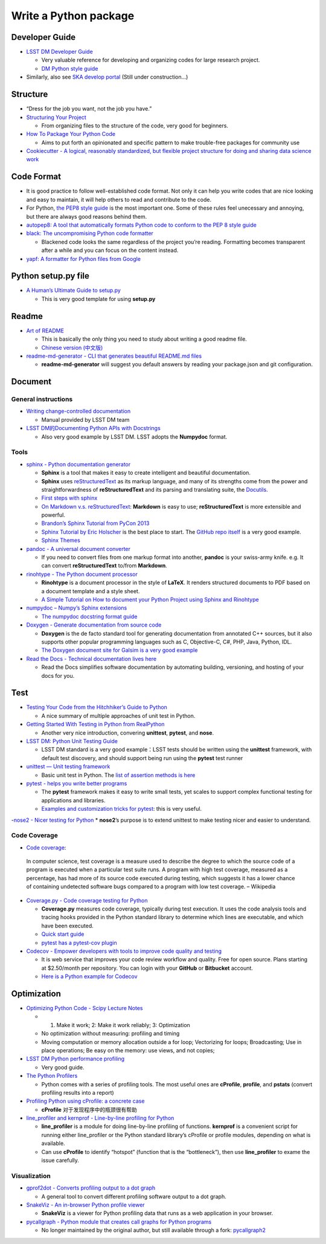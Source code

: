 Write a Python package
======================

Developer Guide
~~~~~~~~~~~~~~~

-  `LSST DM Developer Guide <https://developer.lsst.io>`__

   -  Very valuable reference for developing and organizing codes for
      large research project.
   -  `DM Python style
      guide <https://developer.lsst.io/python/style.html>`__

-  Similarly, also see `SKA develop
   portal <https://developerskatelescopeorg.readthedocs.io/en/latest/>`__
   (Still under construction…)

Structure
~~~~~~~~~

-  “Dress for the job you want, not the job you have.”

-  `Structuring Your
   Project <https://docs.python-guide.org/writing/structure/>`__

   -  From organizing files to the structure of the code, very good for
      beginners.

-  `How To Package Your Python
   Code <https://python-packaging.readthedocs.io/en/latest/index.html>`__

   -  Aims to put forth an opinionated and specific pattern to make
      trouble-free packages for community use

-  `Cookiecutter - A logical, reasonably standardized, but flexible
   project structure for doing and sharing data science
   work <https://drivendata.github.io/cookiecutter-data-science/>`__

Code Format
~~~~~~~~~~~

-  It is good practice to follow well-established code format. Not only
   it can help you write codes that are nice looking and easy to
   maintain, it will help others to read and contribute to the code.
-  For Python, `the PEP8 style
   guide <https://www.python.org/dev/peps/pep-0008/>`__ is the most
   important one. Some of these rules feel unecessary and annoying, but
   there are always good reasons behind them.
-  `autopep8: A tool that automatically formats Python code to conform
   to the PEP 8 style guide <https://github.com/hhatto/autopep8>`__
-  `black: The uncompromising Python code
   formatter <https://github.com/python/black>`__

   -  Blackened code looks the same regardless of the project you’re
      reading. Formatting becomes transparent after a while and you can
      focus on the content instead.

-  `yapf: A formatter for Python files from
   Google <https://github.com/google/yapf>`__

Python setup.py file
~~~~~~~~~~~~~~~~~~~~

-  `A Human’s Ultimate Guide to
   setup.py <https://github.com/kennethreitz/setup.py>`__

   -  This is very good template for using **setup.py**

Readme
~~~~~~

-  `Art of README <https://github.com/noffle/art-of-readme>`__

   -  This is basically the only thing you need to study about writing a
      good readme file.
   -  `Chinese version
      (中文版) <https://github.com/noffle/art-of-readme/blob/master/README-zh.md>`__

-  `readme-md-generator - CLI that generates beautiful README.md
   files <https://github.com/kefranabg/readme-md-generator>`__

   -  **readme-md-generator** will suggest you default answers by
      reading your package.json and git configuration.

Document
~~~~~~~~

General instructions
^^^^^^^^^^^^^^^^^^^^

-  `Writing change-controlled
   documentation <https://developer.lsst.io/project-docs/change-controlled-docs.html>`__

   -  Manual provided by LSST DM team

-  `LSST DM的Documenting Python APIs with
   Docstrings <https://developer.lsst.io/python/numpydoc.html#py-docstring-short-summary>`__

   -  Also very good example by LSST DM. LSST adopts the **Numpydoc**
      format.

Tools
^^^^^

-  `sphinx - Python documentation
   generator <https://www.sphinx-doc.org/en/1.5/index.html>`__

   -  **Sphinx** is a tool that makes it easy to create intelligent and
      beautiful documentation.
   -  **Sphinx** uses
      `reStructuredText <http://docutils.sourceforge.net/rst.html>`__ as
      its markup language, and many of its strengths come from the power
      and straightforwardness of **reStructuredText** and its parsing
      and translating suite, the
      `Docutils <http://docutils.sourceforge.net/>`__.
   -  `First steps with
      sphinx <https://www.sphinx-doc.org/en/1.5/tutorial.html>`__
   -  `On Markdown v.s.
      reStructuredText <https://gist.github.com/dupuy/1855764>`__:
      **Markdown** is easy to use; **reStructuredText** is more
      extensible and powerful.
   -  `Brandon’s Sphinx Tutorial from PyCon
      2013 <https://buildmedia.readthedocs.org/media/pdf/brandons-sphinx-tutorial/latest/brandons-sphinx-tutorial.pdf>`__
   -  `Sphinx Tutorial by Eric
      Holscher <https://sphinx-tutorial.readthedocs.io/start/>`__ is the
      best place to start. The `GitHub repo
      itself <https://github.com/ericholscher/sphinx-tutorial>`__ is a
      very good example.
   -  `Sphinx Themes <https://sphinx-themes.org/>`__

-  `pandoc - A universal document converter <https://pandoc.org/>`__

   -  If you need to convert files from one markup format into another,
      **pandoc** is your swiss-army knife. e.g. It can convert
      **reStructuredText** to/from **Markdown**.

-  `rinohtype - The Python document
   processor <https://github.com/brechtm/rinohtype>`__

   -  **Rinohtype** is a document processor in the style of **LaTeX**.
      It renders structured documents to PDF based on a document
      template and a style sheet.
   -  `A Simple Tutorial on How to document your Python Project using
      Sphinx and
      Rinohtype <https://medium.com/@richdayandnight/a-simple-tutorial-on-how-to-document-your-python-project-using-sphinx-and-rinohtype-177c22a15b5b>`__

-  `numpydoc – Numpy’s Sphinx
   extensions <https://github.com/numpy/numpydoc>`__

   -  `The numpydoc docstring format
      guide <https://numpydoc.readthedocs.io/en/latest/format.html>`__

-  `Doxygen - Generate documentation from source
   code <http://www.doxygen.nl/>`__

   -  **Doxygen** is the de facto standard tool for generating
      documentation from annotated C++ sources, but it also supports
      other popular programming languages such as C, Objective-C, C#,
      PHP, Java, Python, IDL.
   -  `The Doxygen document site for Galsim is a very good
      example <http://galsim-developers.github.io/GalSim/index.html>`__

-  `Read the Docs - Technical documentation lives
   here <https://readthedocs.org/>`__

   -  Read the Docs simplifies software documentation by automating
      building, versioning, and hosting of your docs for you.

Test
~~~~

-  `Testing Your Code from the Hitchhiker’s Guide to
   Python <https://docs.python-guide.org/writing/tests/>`__

   -  A nice summary of multiple approaches of unit test in Python.

-  `Getting Started With Testing in Python from
   RealPython <https://realpython.com/python-testing/>`__

   -  Another very nice introduction, convering **unittest**,
      **pytest**, and **nose**.

-  `LSST DM: Python Unit Testing
   Guide <https://developer.lsst.io/python/testing.html>`__

   -  LSST DM standard is a very good example：LSST tests should be
      written using the **unittest** framework, with default test
      discovery, and should support being run using the **pytest** test
      runner

-  `unittest — Unit testing
   framework <https://docs.python.org/3/library/unittest.html>`__

   -  Basic unit test in Python. The `list of assertion methods is
      here <https://docs.python.org/3/library/unittest.html#assert-methods>`__

-  `pytest - helps you write better
   programs <https://docs.pytest.org/en/latest/>`__

   -  The **pytest** framework makes it easy to write small tests, yet
      scales to support complex functional testing for applications and
      libraries.
   -  `Examples and customization tricks for
      pytest <https://docs.pytest.org/en/latest/example/>`__: this is
      very useful.

-`nose2 - Nicer testing for
Python <https://github.com/nose-devs/nose2>`__ \* **nose2**\ ’s purpose
is to extend unittest to make testing nicer and easier to understand.

Code Coverage
^^^^^^^^^^^^^

-  `Code coverage <https://en.wikipedia.org/wiki/Code_coverage>`__:

..

   In computer science, test coverage is a measure used to describe the
   degree to which the source code of a program is executed when a
   particular test suite runs. A program with high test coverage,
   measured as a percentage, has had more of its source code executed
   during testing, which suggests it has a lower chance of containing
   undetected software bugs compared to a program with low test
   coverage. – Wikipedia

-  `Coverage.py - Code coverage testing for
   Python <https://github.com/nedbat/coveragepy>`__

   -  **Coverage.py** measures code coverage, typically during test
      execution. It uses the code analysis tools and tracing hooks
      provided in the Python standard library to determine which lines
      are executable, and which have been executed.
   -  `Quick start
      guide <https://coverage.readthedocs.io/en/v4.5.x/#quick-start>`__
   -  `pytest has a pytest-cov
      plugin <https://pytest-cov.readthedocs.io/en/latest/>`__

-  `Codecov - Empower developers with tools to improve code quality and
   testing <https://github.com/codecov>`__

   -  It is web service that improves your code review workflow and
      quality. Free for open source. Plans starting at $2.50/month per
      repository. You can login with your **GitHub** or **Bitbucket**
      account.
   -  `Here is a Python example for
      Codecov <https://github.com/codecov/example-python>`__

Optimization
~~~~~~~~~~~~

-  `Optimizing Python Code - Scipy Lecture
   Notes <http://www.scipy-lectures.org/advanced/optimizing/>`__

   -  

      1. Make it work; 2: Make it work reliably; 3: Optimization

   -  No optimization without measuring: profiling and timing
   -  Moving computation or memory allocation outside a for loop;
      Vectorizing for loops; Broadcasting; Use in place operations; Be
      easy on the memory: use views, and not copies;

-  `LSST DM Python performance
   profiling <https://developer.lsst.io/python/profiling.html>`__

   -  Very good guide.

-  `The Python
   Profilers <https://docs.python.org/3/library/profile.html>`__

   -  Python comes with a series of profiling tools. The most useful
      ones are **cProfile**, **profile**, and **pstats** (convert
      profiling results into a report)

-  `Profiling Python using cProfile: a concrete
   case <https://julien.danjou.info/guide-to-python-profiling-cprofile-concrete-case-carbonara/>`__

   -  **cProfile** 对于发现程序中的瓶颈很有帮助

-  `line_profiler and kernprof - Line-by-line profiling for
   Python <https://github.com/rkern/line_profiler>`__

   -  **line_profiler** is a module for doing line-by-line profiling of
      functions. **kernprof** is a convenient script for running either
      line_profiler or the Python standard library’s cProfile or profile
      modules, depending on what is available.
   -  Can use **cProfile** to identify “hotspot” (function that is the
      “bottleneck”), then use **line_profiler** to exame the issue
      carefully.

Visualization
^^^^^^^^^^^^^

-  `gprof2dot - Converts profiling output to a dot
   graph <https://github.com/jrfonseca/gprof2dot>`__

   -  A general tool to convert different profiling software output to a
      dot graph.

-  `SnakeViz - An in-browser Python profile
   viewer <https://jiffyclub.github.io/snakeviz>`__

   -  **SnakeViz** is a viewer for Python profiling data that runs as a
      web application in your browser.

-  `pycallgraph - Python module that creates call graphs for Python
   programs <https://github.com/gak/pycallgraph>`__

   -  No longer maintained by the original author, but still available
      through a fork:
      `pycallgraph2 <https://github.com/daneads/pycallgraph2>`__
